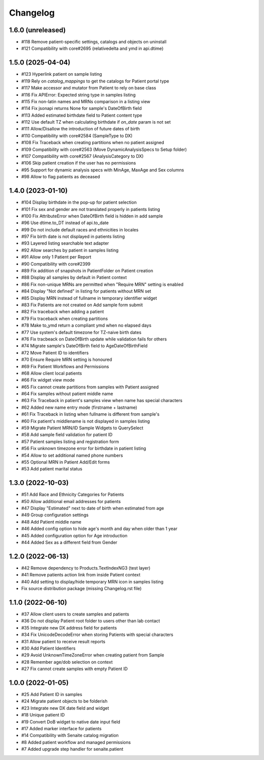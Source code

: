 Changelog
=========

1.6.0 (unreleased)
------------------

- #118 Remove patient-specific settings, catalogs and objects on uninstall
- #121 Compatibility with core#2695 (relativedelta and ymd in api.dtime)


1.5.0 (2025-04-04)
------------------

- #123 Hyperlink patient on sample listing
- #119 Rely on `catalog_mappings` to get the catalogs for Patient portal type
- #117 Make accessor and mutator from Patient to rely on base class
- #116 Fix APIError: Expected string type in samples listing
- #115 Fix non-latin names and MRNs comparison in a listing view
- #114 Fix jsonapi returns None for sample's DateOfBirth field
- #113 Added estimated birthdate field to Patient content type
- #112 Use default TZ when calculating birthdate if `on_date` param is not set
- #111 Allow/Disallow the introduction of future dates of birth
- #110 Compatibility with core#2584 (SampleType to DX)
- #108 Fix Traceback when creating partitions when no patient assigned
- #109 Compatibility with core#2563 (Move DynamicAnalysisSpecs to Setup folder)
- #107 Compatibility with core#2567 (AnalysisCategory to DX)
- #106 Skip patient creation if the user has no permissions
- #95  Support for dynamic analysis specs with MinAge, MaxAge and Sex columns
- #98  Allow to flag patients as deceased


1.4.0 (2023-01-10)
------------------

- #104 Display birthdate in the pop-up for patient selection
- #101 Fix sex and gender are not translated properly in patients listing
- #100 Fix AttributeError when DateOfBirth field is hidden in add sample
- #96 Use dtime.to_DT instead of api.to_date
- #99 Do not include default races and ethnicities in locales
- #97 Fix birth date is not displayed in patients listing
- #93 Layered listing searchable text adapter
- #92 Allow searches by patient in samples listing
- #91 Allow only 1 Patient per Report
- #90 Compatibility with core#2399
- #89 Fix addition of snapshots in PatientFolder on Patient creation
- #88 Display all samples by default in Patient context
- #86 Fix non-unique MRNs are permitted when "Require MRN" setting is enabled
- #84 Display "Not defined" in listing for patients without MRN set
- #85 Display MRN instead of fullname in temporary identifier widget
- #83 Fix Patients are not created on Add sample form submit
- #82 Fix traceback when adding a patient
- #79 Fix traceback when creating partitions
- #78 Make to_ymd return a compliant ymd when no elapsed days
- #77 Use system's default timezone for TZ-naive birth dates
- #76 Fix tracbeack on DateOfBirth update while validation fails for others
- #74 Migrate sample's DateOfBirth field to AgeDateOfBirthField
- #72 Move Patient ID to identifiers
- #70 Ensure Require MRN setting is honoured
- #69 Fix Patient Workflows and Permissions
- #68 Allow client local patients
- #66 Fix widget view mode
- #65 Fix cannot create partitions from samples with Patient assigned
- #64 Fix samples without patient middle name
- #63 Fix Traceback in patient's samples view when name has special characters
- #62 Added new name entry mode (firstname + lastname)
- #61 Fix Traceback in listing when fullname is different from sample's
- #60 Fix patient's middlename is not displayed in samples listing
- #59 Migrate Patient MRN/ID Sample Widgets to QuerySelect
- #58 Add sample field validation for patient ID
- #57 Patient samples listing and registration form
- #56 Fix unknown timezone error for birthdate in patient listing
- #54 Allow to set additional named phone numbers
- #55 Optional MRN in Patient Add/Edit forms
- #53 Add patient marital status


1.3.0 (2022-10-03)
------------------

- #51 Add Race and Ethnicity Categories for Patients
- #50 Allow additional email addresses for patients
- #47 Display "Estimated" next to date of birth when estimated from age
- #49 Group configuration settings
- #48 Add Patient middle name
- #46 Added config option to hide age's month and day when older than 1 year
- #45 Added configuration option for Age introduction
- #44 Added Sex as a different field from Gender


1.2.0 (2022-06-13)
------------------

- #42 Remove dependency to Products.TextIndexNG3 (test layer)
- #41 Remove patients action link from inside Patient context
- #40 Add setting to display/hide temporary MRN icon in samples listing
- Fix source distribution package (missing Changelog.rst file)


1.1.0 (2022-06-10)
------------------

- #37 Allow client users to create samples and patients
- #36 Do not display Patient root folder to users other than lab contact
- #35 Integrate new DX address field for patients
- #34 Fix UnicodeDecodeError when storing Patients with special characters
- #31 Allow patient to receive result reports
- #30 Add Patient Identifiers
- #29 Avoid UnknownTimeZoneError when creating patient from Sample
- #28 Remember age/dob selection on context
- #27 Fix cannot create samples with empty Patient ID


1.0.0 (2022-01-05)
------------------

- #25 Add Patient ID in samples
- #24 Migrate patient objects to be folderish
- #23 Integrate new DX date field and widget
- #18 Unique patient ID
- #19 Convert DoB widget to native date input field
- #17 Added marker interface for patients
- #14 Compatibility with Senaite catalog migration
- #8 Added patient workflow and managed permissions
- #7 Added upgrade step handler for senaite.patient
